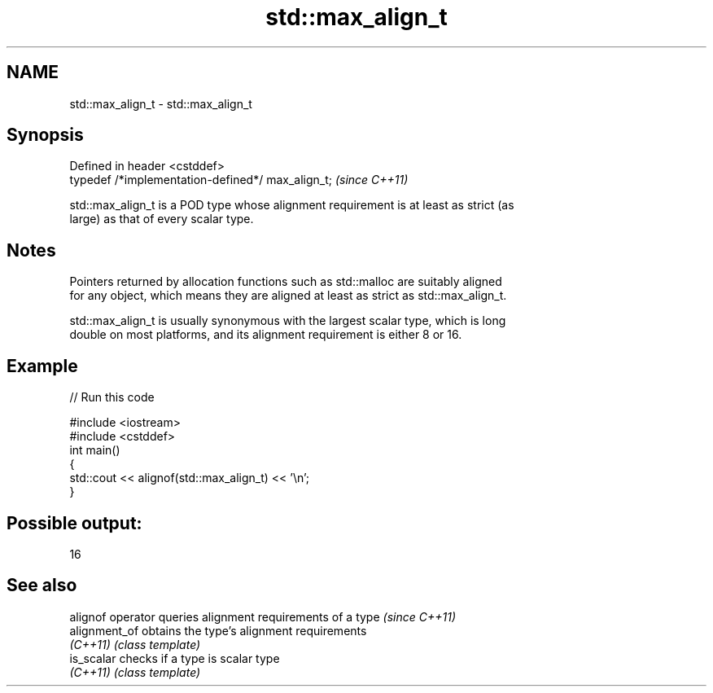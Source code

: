 .TH std::max_align_t 3 "Nov 16 2016" "2.1 | http://cppreference.com" "C++ Standard Libary"
.SH NAME
std::max_align_t \- std::max_align_t

.SH Synopsis
   Defined in header <cstddef>
   typedef /*implementation-defined*/ max_align_t;  \fI(since C++11)\fP

   std::max_align_t is a POD type whose alignment requirement is at least as strict (as
   large) as that of every scalar type.

.SH Notes

   Pointers returned by allocation functions such as std::malloc are suitably aligned
   for any object, which means they are aligned at least as strict as std::max_align_t.

   std::max_align_t is usually synonymous with the largest scalar type, which is long
   double on most platforms, and its alignment requirement is either 8 or 16.

.SH Example

   
// Run this code

 #include <iostream>
 #include <cstddef>
 int main()
 {
     std::cout << alignof(std::max_align_t) << '\\n';
 }

.SH Possible output:

 16

.SH See also

   alignof operator queries alignment requirements of a type \fI(since C++11)\fP
   alignment_of     obtains the type's alignment requirements
   \fI(C++11)\fP          \fI(class template)\fP
   is_scalar        checks if a type is scalar type
   \fI(C++11)\fP          \fI(class template)\fP
